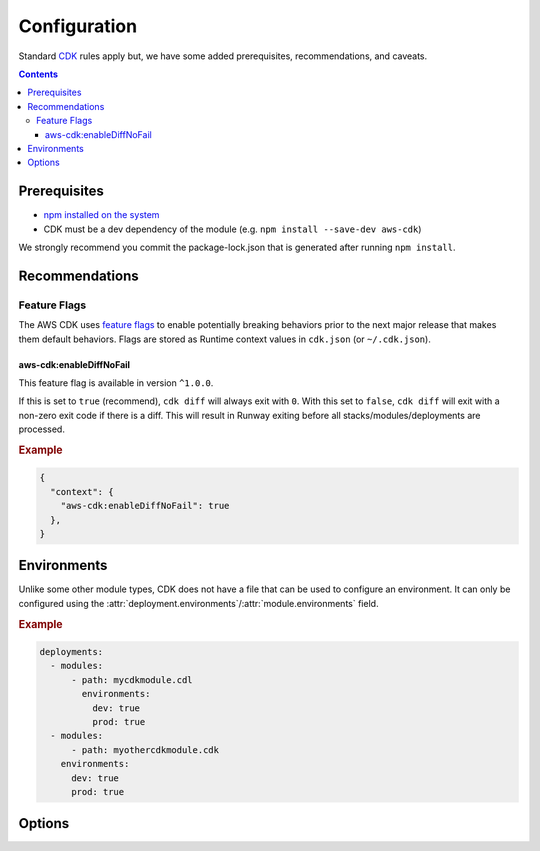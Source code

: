 .. _cdk-configuration:

#############
Configuration
#############

Standard `CDK <https://docs.aws.amazon.com/cdk/latest/guide/getting_started.html>`__ rules apply but, we have some added prerequisites, recommendations, and caveats.

.. contents::
  :depth: 4


*************
Prerequisites
*************

- `npm installed on the system <https://www.npmjs.com/get-npm>`__
- CDK must be a dev dependency of the module (e.g. ``npm install --save-dev aws-cdk``)

We strongly recommend you commit the package-lock.json that is generated after running ``npm install``.


***************
Recommendations
***************


Feature Flags
=============

The AWS CDK uses `feature flags <https://docs.aws.amazon.com/cdk/latest/guide/featureflags.html>`__ to enable potentially breaking behaviors prior to the next major release that makes them default behaviors.
Flags are stored as Runtime context values in ``cdk.json`` (or ``~/.cdk.json``).

.. sphinx doesn't like displaying these feature flags as `data` so they have to be headers

aws-cdk:enableDiffNoFail
------------------------

This feature flag is available in version ``^1.0.0``.

If this is set to ``true`` (recommend), ``cdk diff`` will always exit with ``0``.
With this set to ``false``, ``cdk diff`` will exit with a non-zero exit code if there is a diff.
This will result in Runway exiting before all stacks/modules/deployments are processed.

.. rubric:: Example
.. code-block:: json

  {
    "context": {
      "aws-cdk:enableDiffNoFail": true
    },
  }


************
Environments
************

Unlike some other module types, CDK does not have a file that can be used to configure an environment.
It can only be configured using the :attr:`deployment.environments`/:attr:`module.environments` field.

.. rubric:: Example
.. code-block:: yaml

  deployments:
    - modules:
        - path: mycdkmodule.cdl
          environments:
            dev: true
            prod: true
    - modules:
        - path: myothercdkmodule.cdk
      environments:
        dev: true
        prod: true


.. _cdk.options:

*******
Options
*******

.. _cdk.build_steps:

.. data:: build_steps
  :type: Optional[List[str]]
  :value: None
  :noindex:

  Shell commands to be run before processing the module.

  See :ref:`Build Steps <cdk.Build Steps>` for more details.

  .. rubric:: Example
  .. code-block:: yaml

    options:
      build_steps:
        - npx tsc


.. _cdk.skip_npm_ci:

.. data:: skip_npm_ci
  :type: bool
  :value: False
  :noindex:

  Skip running ``npm ci`` in the module directory prior to processing the module.
  See :ref:`Disable NPM CI <cdk.Disabling NPM CI>` for more details.

  .. rubric:: Example
  .. code-block:: yaml

    options:
      skip_npm_ci: true
